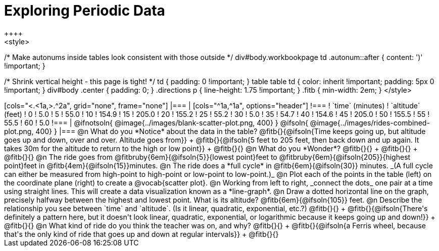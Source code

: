 = Exploring Periodic Data
++++
<style>
/* Make autonums inside tables look consistent with those outside */
div#body.workbookpage td .autonum::after { content: ')' !important; }

/* Shrink vertical height - this page is tight! */
td { padding: 0 !important; }
table table td { color: inherit !important; padding: 5px 0 !important; }
div#body .center { padding: 0; }
.directions p { line-height: 1.75 !important; }
.fitb { min-width: 2em; }
</style>
++++

[cols="<.<1a,>.^2a", grid="none", frame="none"]
|===
|
[cols="^1a,^1a", options="header"]
!===
! `time` (minutes)  ! `altitude` (feet)
!  0				!   5.0
!  5				!  55.0
! 10				! 154.9
! 15				! 205.0
! 20				! 155.2
! 25				!  55.2
! 30				!   5.0
! 35				!  54.7
! 40				! 154.6
! 45				! 205.0
! 50				! 155.5
! 55				!  55.5
! 60				!   5.0
!===

|
@ifnotsoln{ @image{../images/blank-scatter-plot.png, 400} }
@ifsoln{    @image{../images/rides-combined-plot.png, 400} }
|===

@n What do you *Notice* about the data in the table? @fitb{}{@ifsoln{Time keeps going up, but altitude goes up and down, over and over. Altitude goes from}} +
@fitb{}{@ifsoln{5 feet to 205 feet, then back down and up again. It takes 30m for the altitude to return to the high or low point}} +
@fitb{}{}

@n What do you *Wonder*? @fitb{}{} +
@fitb{}{} +
@fitb{}{}

@n The ride goes from @fitbruby{6em}{@ifsoln{5}}{lowest point}feet to @fitbruby{6em}{@ifsoln{205}}{highest point}feet in @fitb{4em}{@ifsoln{15}}minutes.

@n The ride does a *full cycle* in @fitb{6em}{@ifsoln{30}} minutes. _(A full cycle can either be measured from high-point to high-point or low-point to low-point.)_

@n Plot each of the points in the table (left) on the coordinate plane (right) to create a @vocab{scatter plot}.

@n Working from left to right, _connect the dots_ one pair at a time using straight lines. This will create a data visualization known as a *line-graph*.

@n Draw a dotted horizontal line on the graph, precisely halfway between the highest and lowest point. What is its altitude? @fitb{6em}{@ifsoln{105}} feet.

@n Describe the relationship you see between `time` and `altitude`. (Is it linear, quadratic, exponential, etc.?) @fitb{}{} +
@fitb{}{@ifsoln{There's definitely a pattern here, but it doesn't look linear, quadratic, exponential, or logarithmic because it keeps going up and down!}} +
@fitb{}{}

@n What kind of ride do you think the teacher was on, and why? @fitb{}{} +
@fitb{}{@ifsoln{a Ferris wheel, because that's the only kind of ride that goes up and down at regular intervals}} +
@fitb{}{}
